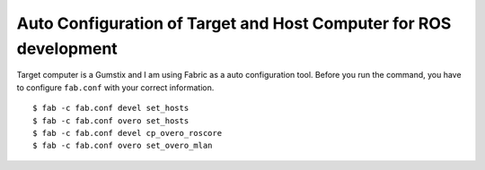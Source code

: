 Auto Configuration of Target and Host Computer for ROS development
=======================================================================

Target computer is a Gumstix and I am using Fabric as a auto configuration tool.
Before you run the command, you have to configure ``fab.conf``
with your correct information.

::

    $ fab -c fab.conf devel set_hosts
    $ fab -c fab.conf overo set_hosts
    $ fab -c fab.conf devel cp_overo_roscore
    $ fab -c fab.conf overo set_overo_mlan

    
